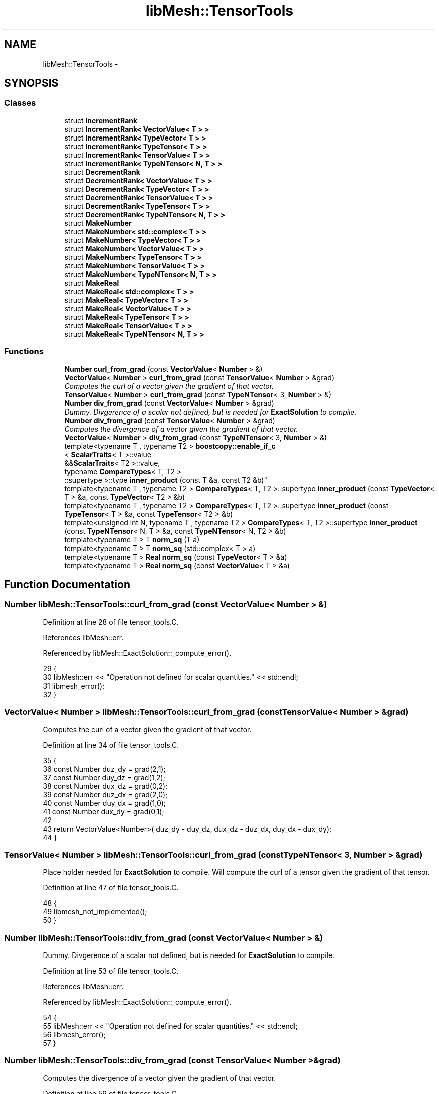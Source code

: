 .TH "libMesh::TensorTools" 3 "Tue May 6 2014" "libMesh" \" -*- nroff -*-
.ad l
.nh
.SH NAME
libMesh::TensorTools \- 
.SH SYNOPSIS
.br
.PP
.SS "Classes"

.in +1c
.ti -1c
.RI "struct \fBIncrementRank\fP"
.br
.ti -1c
.RI "struct \fBIncrementRank< VectorValue< T > >\fP"
.br
.ti -1c
.RI "struct \fBIncrementRank< TypeVector< T > >\fP"
.br
.ti -1c
.RI "struct \fBIncrementRank< TypeTensor< T > >\fP"
.br
.ti -1c
.RI "struct \fBIncrementRank< TensorValue< T > >\fP"
.br
.ti -1c
.RI "struct \fBIncrementRank< TypeNTensor< N, T > >\fP"
.br
.ti -1c
.RI "struct \fBDecrementRank\fP"
.br
.ti -1c
.RI "struct \fBDecrementRank< VectorValue< T > >\fP"
.br
.ti -1c
.RI "struct \fBDecrementRank< TypeVector< T > >\fP"
.br
.ti -1c
.RI "struct \fBDecrementRank< TensorValue< T > >\fP"
.br
.ti -1c
.RI "struct \fBDecrementRank< TypeTensor< T > >\fP"
.br
.ti -1c
.RI "struct \fBDecrementRank< TypeNTensor< N, T > >\fP"
.br
.ti -1c
.RI "struct \fBMakeNumber\fP"
.br
.ti -1c
.RI "struct \fBMakeNumber< std::complex< T > >\fP"
.br
.ti -1c
.RI "struct \fBMakeNumber< TypeVector< T > >\fP"
.br
.ti -1c
.RI "struct \fBMakeNumber< VectorValue< T > >\fP"
.br
.ti -1c
.RI "struct \fBMakeNumber< TypeTensor< T > >\fP"
.br
.ti -1c
.RI "struct \fBMakeNumber< TensorValue< T > >\fP"
.br
.ti -1c
.RI "struct \fBMakeNumber< TypeNTensor< N, T > >\fP"
.br
.ti -1c
.RI "struct \fBMakeReal\fP"
.br
.ti -1c
.RI "struct \fBMakeReal< std::complex< T > >\fP"
.br
.ti -1c
.RI "struct \fBMakeReal< TypeVector< T > >\fP"
.br
.ti -1c
.RI "struct \fBMakeReal< VectorValue< T > >\fP"
.br
.ti -1c
.RI "struct \fBMakeReal< TypeTensor< T > >\fP"
.br
.ti -1c
.RI "struct \fBMakeReal< TensorValue< T > >\fP"
.br
.ti -1c
.RI "struct \fBMakeReal< TypeNTensor< N, T > >\fP"
.br
.in -1c
.SS "Functions"

.in +1c
.ti -1c
.RI "\fBNumber\fP \fBcurl_from_grad\fP (const \fBVectorValue\fP< \fBNumber\fP > &)"
.br
.ti -1c
.RI "\fBVectorValue\fP< \fBNumber\fP > \fBcurl_from_grad\fP (const \fBTensorValue\fP< \fBNumber\fP > &grad)"
.br
.RI "\fIComputes the curl of a vector given the gradient of that vector\&. \fP"
.ti -1c
.RI "\fBTensorValue\fP< \fBNumber\fP > \fBcurl_from_grad\fP (const \fBTypeNTensor\fP< 3, \fBNumber\fP > &)"
.br
.ti -1c
.RI "\fBNumber\fP \fBdiv_from_grad\fP (const \fBVectorValue\fP< \fBNumber\fP > &grad)"
.br
.RI "\fIDummy\&. Divgerence of a scalar not defined, but is needed for \fBExactSolution\fP to compile\&. \fP"
.ti -1c
.RI "\fBNumber\fP \fBdiv_from_grad\fP (const \fBTensorValue\fP< \fBNumber\fP > &grad)"
.br
.RI "\fIComputes the divergence of a vector given the gradient of that vector\&. \fP"
.ti -1c
.RI "\fBVectorValue\fP< \fBNumber\fP > \fBdiv_from_grad\fP (const \fBTypeNTensor\fP< 3, \fBNumber\fP > &)"
.br
.ti -1c
.RI "template<typename T , typename T2 > \fBboostcopy::enable_if_c\fP
.br
< \fBScalarTraits\fP< T >::value 
.br
&&\fBScalarTraits\fP< T2 >::value, 
.br
typename \fBCompareTypes\fP< T, T2 >
.br
::supertype >::type \fBinner_product\fP (const T &a, const T2 &b)"
.br
.ti -1c
.RI "template<typename T , typename T2 > \fBCompareTypes\fP< T, T2 >::supertype \fBinner_product\fP (const \fBTypeVector\fP< T > &a, const \fBTypeVector\fP< T2 > &b)"
.br
.ti -1c
.RI "template<typename T , typename T2 > \fBCompareTypes\fP< T, T2 >::supertype \fBinner_product\fP (const \fBTypeTensor\fP< T > &a, const \fBTypeTensor\fP< T2 > &b)"
.br
.ti -1c
.RI "template<unsigned int N, typename T , typename T2 > \fBCompareTypes\fP< T, T2 >::supertype \fBinner_product\fP (const \fBTypeNTensor\fP< N, T > &a, const \fBTypeNTensor\fP< N, T2 > &b)"
.br
.ti -1c
.RI "template<typename T > T \fBnorm_sq\fP (T a)"
.br
.ti -1c
.RI "template<typename T > T \fBnorm_sq\fP (std::complex< T > a)"
.br
.ti -1c
.RI "template<typename T > \fBReal\fP \fBnorm_sq\fP (const \fBTypeVector\fP< T > &a)"
.br
.ti -1c
.RI "template<typename T > \fBReal\fP \fBnorm_sq\fP (const \fBVectorValue\fP< T > &a)"
.br
.in -1c
.SH "Function Documentation"
.PP 
.SS "\fBNumber\fP libMesh::TensorTools::curl_from_grad (const VectorValue< Number > &)"

.PP
Definition at line 28 of file tensor_tools\&.C\&.
.PP
References libMesh::err\&.
.PP
Referenced by libMesh::ExactSolution::_compute_error()\&.
.PP
.nf
29 {
30   libMesh::err << "Operation not defined for scalar quantities\&." << std::endl;
31   libmesh_error();
32 }
.fi
.SS "\fBVectorValue\fP< \fBNumber\fP > libMesh::TensorTools::curl_from_grad (const TensorValue< Number > &grad)"

.PP
Computes the curl of a vector given the gradient of that vector\&. 
.PP
Definition at line 34 of file tensor_tools\&.C\&.
.PP
.nf
35 {
36   const Number duz_dy = grad(2,1);
37   const Number duy_dz = grad(1,2);
38   const Number dux_dz = grad(0,2);
39   const Number duz_dx = grad(2,0);
40   const Number duy_dx = grad(1,0);
41   const Number dux_dy = grad(0,1);
42 
43   return VectorValue<Number>( duz_dy - duy_dz, dux_dz - duz_dx, duy_dx - dux_dy);
44 }
.fi
.SS "\fBTensorValue\fP< \fBNumber\fP > libMesh::TensorTools::curl_from_grad (const TypeNTensor< 3, Number > &grad)"
Place holder needed for \fBExactSolution\fP to compile\&. Will compute the curl of a tensor given the gradient of that tensor\&. 
.PP
Definition at line 47 of file tensor_tools\&.C\&.
.PP
.nf
48 {
49   libmesh_not_implemented();
50 }
.fi
.SS "\fBNumber\fP libMesh::TensorTools::div_from_grad (const VectorValue< Number > &)"

.PP
Dummy\&. Divgerence of a scalar not defined, but is needed for \fBExactSolution\fP to compile\&. 
.PP
Definition at line 53 of file tensor_tools\&.C\&.
.PP
References libMesh::err\&.
.PP
Referenced by libMesh::ExactSolution::_compute_error()\&.
.PP
.nf
54 {
55   libMesh::err << "Operation not defined for scalar quantities\&." << std::endl;
56   libmesh_error();
57 }
.fi
.SS "\fBNumber\fP libMesh::TensorTools::div_from_grad (const TensorValue< Number > &grad)"

.PP
Computes the divergence of a vector given the gradient of that vector\&. 
.PP
Definition at line 59 of file tensor_tools\&.C\&.
.PP
.nf
60 {
61   const Number dux_dx = grad(0,0);
62   const Number duy_dy = grad(1,1);
63   const Number duz_dz = grad(2,2);
64 
65   return dux_dx + duy_dy + duz_dz;
66 }
.fi
.SS "\fBVectorValue\fP< \fBNumber\fP > libMesh::TensorTools::div_from_grad (const TypeNTensor< 3, Number > &grad)"
Place holder needed for \fBExactSolution\fP to compile\&. Will compute the divergence of a tensor given the gradient of that tensor\&. 
.PP
Definition at line 69 of file tensor_tools\&.C\&.
.PP
.nf
70 {
71   libmesh_not_implemented();
72 }
.fi
.SS "template<typename T , typename T2 > \fBboostcopy::enable_if_c\fP< \fBScalarTraits\fP<T>::value && \fBScalarTraits\fP<T2>::value, typename \fBCompareTypes\fP<T, T2>::supertype>::type libMesh::TensorTools::inner_product (const T &a, const T2 &b)\fC [inline]\fP"

.PP
Definition at line 48 of file tensor_tools\&.h\&.
.PP
Referenced by libMesh::FEGenericBase< T >::coarsened_dof_values(), libMesh::FEGenericBase< T >::compute_periodic_constraints(), and libMesh::FEGenericBase< T >::compute_proj_constraints()\&.
.PP
.nf
49 { return a * b; }
.fi
.SS "template<typename T , typename T2 > \fBCompareTypes\fP<T, T2>::supertype libMesh::TensorTools::inner_product (const TypeVector< T > &a, const TypeVector< T2 > &b)\fC [inline]\fP"

.PP
Definition at line 54 of file tensor_tools\&.h\&.
.PP
.nf
55 { return a * b; }
.fi
.SS "template<typename T , typename T2 > \fBCompareTypes\fP<T, T2>::supertype libMesh::TensorTools::inner_product (const TypeTensor< T > &a, const TypeTensor< T2 > &b)\fC [inline]\fP"

.PP
Definition at line 60 of file tensor_tools\&.h\&.
.PP
References libMesh::TypeTensor< T >::contract()\&.
.PP
.nf
61 { return a\&.contract(b); }
.fi
.SS "template<unsigned int N, typename T , typename T2 > \fBCompareTypes\fP<T, T2>::supertype libMesh::TensorTools::inner_product (const TypeNTensor< N, T > &a, const TypeNTensor< N, T2 > &b)\fC [inline]\fP"

.PP
Definition at line 66 of file tensor_tools\&.h\&.
.PP
References libMesh::TypeNTensor< N, T >::contract()\&.
.PP
.nf
67 { return a\&.contract(b); }
.fi
.SS "template<typename T > T libMesh::TensorTools::norm_sq (Ta)\fC [inline]\fP"

.PP
Definition at line 71 of file tensor_tools\&.h\&.
.PP
Referenced by libMesh::ExactSolution::_compute_error(), libMesh::UniformRefinementEstimator::_estimate_error(), libMesh::DiscontinuityMeasure::boundary_side_integration(), libMesh::KellyErrorEstimator::boundary_side_integration(), libMesh::System::calculate_norm(), libMesh::ExactErrorEstimator::find_squared_element_error(), libMesh::LaplacianErrorEstimator::internal_side_integration(), libMesh::DiscontinuityMeasure::internal_side_integration(), libMesh::KellyErrorEstimator::internal_side_integration(), libMesh::DenseVector< T >::l2_norm(), libMesh::DistributedVector< T >::l2_norm(), libMesh::DenseVector< T >::linfty_norm(), libMesh::WeightedPatchRecoveryErrorEstimator::EstimateError::operator()(), libMesh::PatchRecoveryErrorEstimator::EstimateError::operator()(), libMesh::HPCoarsenTest::select_refinement(), libMesh::TypeVector< T >::size_sq(), libMesh::TypeTensor< T >::size_sq(), and libMesh::NumericVector< T >::subset_l2_norm()\&.
.PP
.nf
71 { return a*a; }
.fi
.SS "template<typename T > T libMesh::TensorTools::norm_sq (std::complex< T >a)\fC [inline]\fP"

.PP
Definition at line 75 of file tensor_tools\&.h\&.
.PP
.nf
75 { return std::norm(a); }
.fi
.SS "template<typename T > \fBReal\fP libMesh::TensorTools::norm_sq (const TypeVector< T > &a)\fC [inline]\fP"

.PP
Definition at line 79 of file tensor_tools\&.h\&.
.PP
References libMesh::TypeVector< T >::size_sq()\&.
.PP
.nf
80 {return a\&.size_sq();}
.fi
.SS "template<typename T > \fBReal\fP libMesh::TensorTools::norm_sq (const VectorValue< T > &a)\fC [inline]\fP"

.PP
Definition at line 84 of file tensor_tools\&.h\&.
.PP
References libMesh::TypeVector< T >::size_sq()\&.
.PP
.nf
85 {return a\&.size_sq();}
.fi
.SH "Author"
.PP 
Generated automatically by Doxygen for libMesh from the source code\&.
